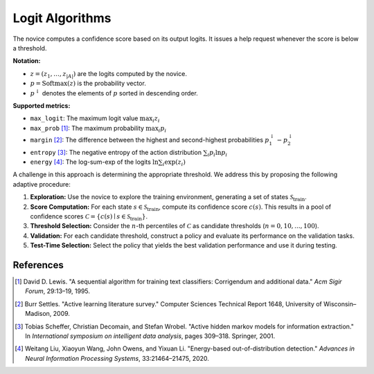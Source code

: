 Logit Algorithms
=============

The novice computes a confidence score based on its output logits. It issues a help request whenever the score is below a threshold.  

**Notation:**

- :math:`z = (z_1, \dots, z_{|A|})` are the logits computed by the novice.

- :math:`p = \mathrm{Softmax}(z)` is the probability vector.

- :math:`p^{\downarrow}` denotes the elements of :math:`p` sorted in descending order.

**Supported metrics:**

- ``max_logit``:  
  The maximum logit value
  :math:`\max_i z_i`

- ``max_prob`` [1]_:
  The maximum probability
  :math:`\max_i p_i` 

- ``margin`` [2]_:
  The difference between the highest and second-highest probabilities
  :math:`p_1^{\downarrow} - p_2^{\downarrow}`

- ``entropy`` [3]_:
  The negative entropy of the action distribution
  :math:`\sum_i p_i \ln p_i`

- ``energy`` [4]_:
  The log-sum-exp of the logits
  :math:`\ln \sum_i \exp(z_i)`


A challenge in this approach is determining the appropriate threshold.
We address this by proposing the following adaptive procedure:

1. **Exploration:**  
   Use the novice to explore the training environment, generating a set of states :math:`\mathcal{S}_{\text{train}}`.

2. **Score Computation:**  
   For each state :math:`s \in \mathcal{S}_{\text{train}}`, compute its confidence score :math:`c(s)`.  
   This results in a pool of confidence scores  
   :math:`\mathcal{C} = \{c(s) \mid s \in \mathcal{S}_{\text{train}}\}`.

3. **Threshold Selection:**  
   Consider the :math:`n`-th percentiles of :math:`\mathcal{C}` as candidate thresholds (:math:`n = 0, 10,..., 100`).

4. **Validation:**  
   For each candidate threshold, construct a policy and evaluate its performance on the validation tasks.

5. **Test-Time Selection:**  
   Select the policy that yields the best validation performance and use it during testing.


References
----------

.. [1] David D. Lewis. "A sequential algorithm for training text classifiers: Corrigendum and additional data." *Acm Sigir Forum*, 29:13–19, 1995.

.. [2] Burr Settles. "Active learning literature survey." Computer Sciences Technical Report 1648, University of Wisconsin–Madison, 2009.

.. [3] Tobias Scheffer, Christian Decomain, and Stefan Wrobel. "Active hidden markov models for information extraction." In *International symposium on intelligent data analysis*, pages 309–318. Springer, 2001.

.. [4] Weitang Liu, Xiaoyun Wang, John Owens, and Yixuan Li. "Energy-based out-of-distribution detection." *Advances in Neural Information Processing Systems*, 33:21464–21475, 2020.

